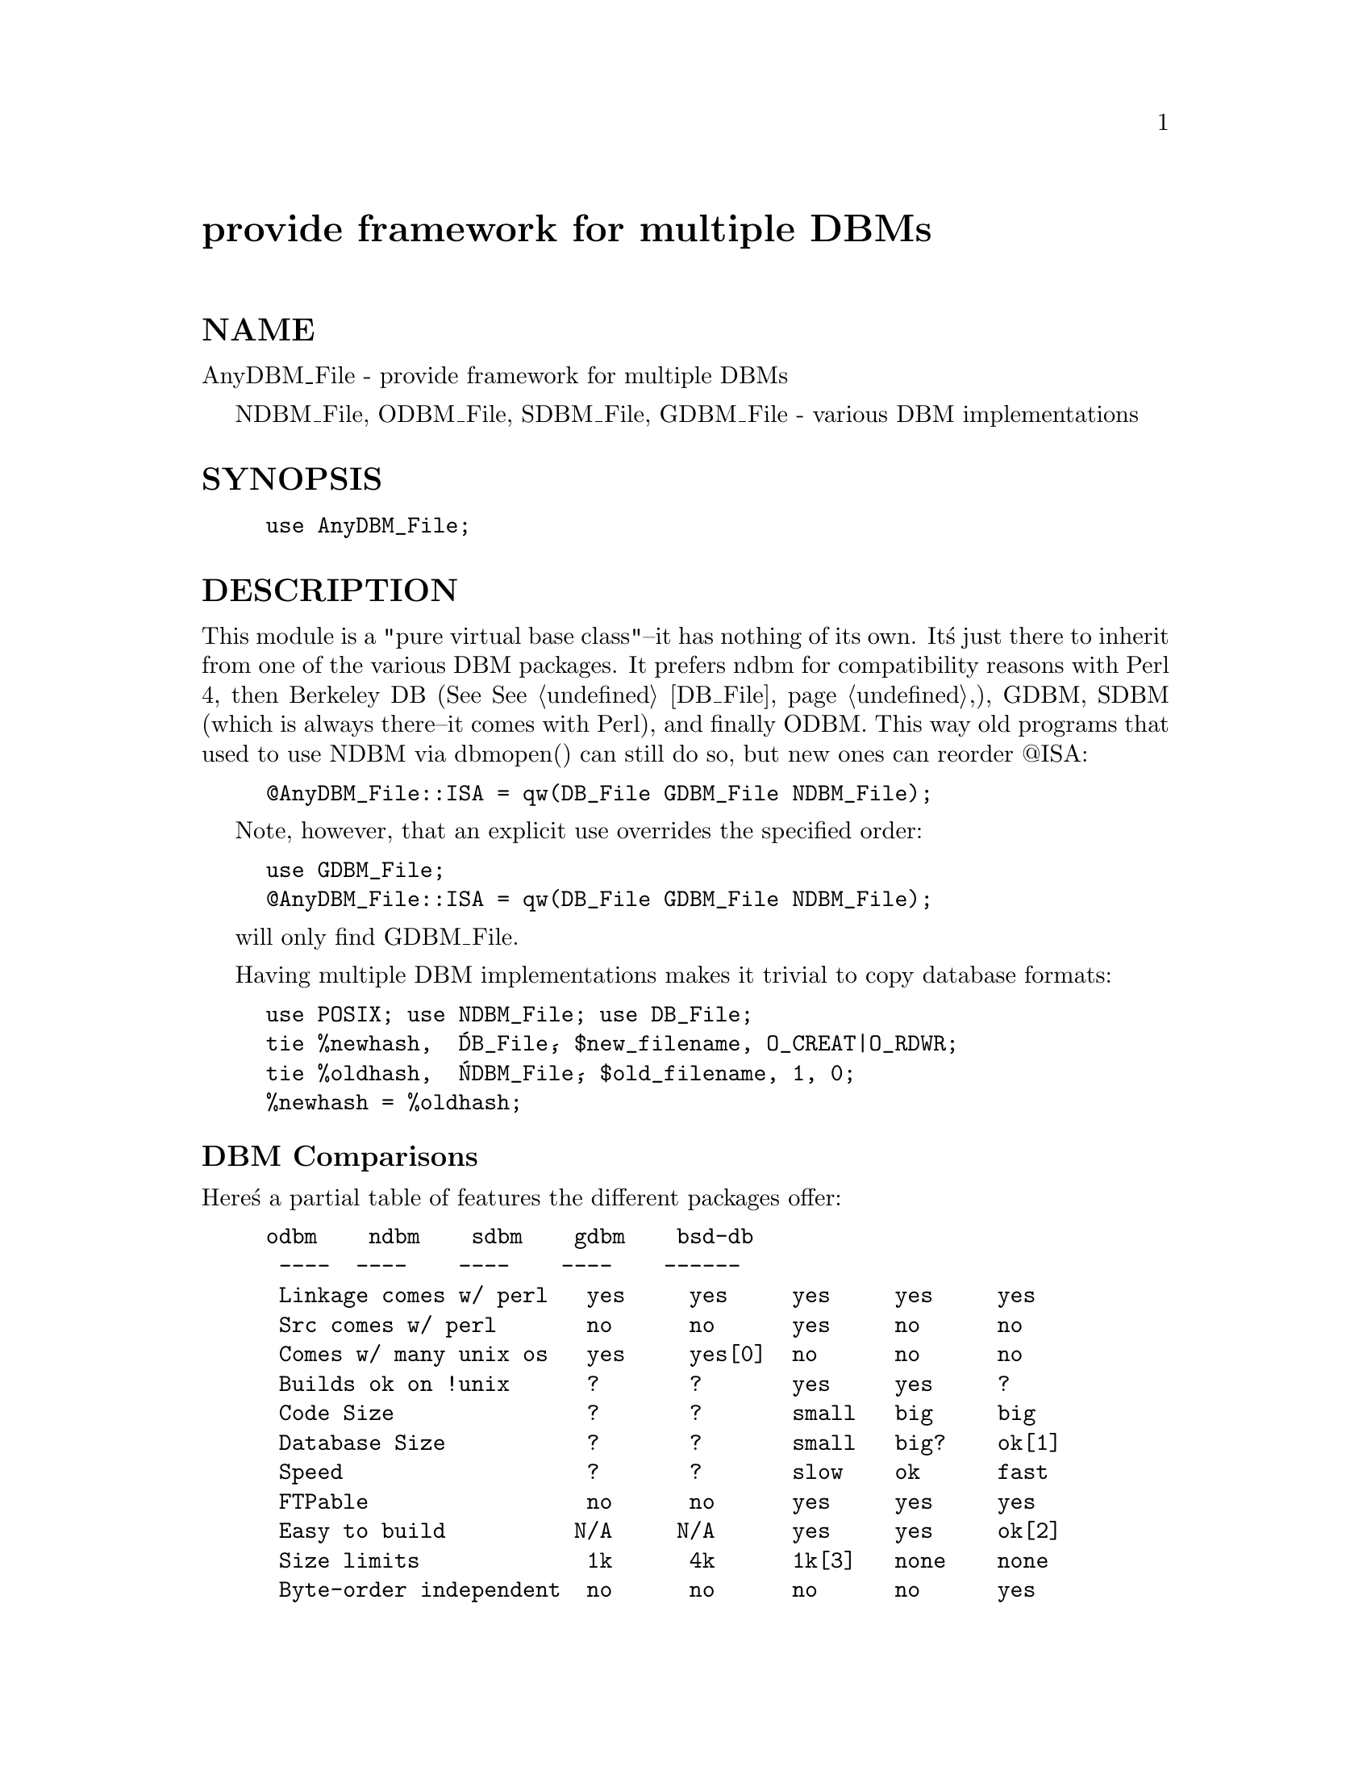 @node AnyDBM_File, Apache, Alias, Module List
@unnumbered provide framework for multiple DBMs


@unnumberedsec NAME

AnyDBM_File - provide framework for multiple DBMs

NDBM_File, ODBM_File, SDBM_File, GDBM_File - various DBM implementations

@unnumberedsec SYNOPSIS

@example
use AnyDBM_File;
@end example

@unnumberedsec DESCRIPTION

This module is a "pure virtual base class"--it has nothing of its own.
It@'s just there to inherit from one of the various DBM packages.  It
prefers ndbm for compatibility reasons with Perl 4, then Berkeley DB (See
@xref{DB_File,DB_File},), GDBM, SDBM (which is always there--it comes with Perl), and
finally ODBM.   This way old programs that used to use NDBM via dbmopen()
can still do so, but new ones can reorder @@ISA:

@example
@@AnyDBM_File::ISA = qw(DB_File GDBM_File NDBM_File);
@end example

Note, however, that an explicit use overrides the specified order:

@example
use GDBM_File;
@@AnyDBM_File::ISA = qw(DB_File GDBM_File NDBM_File);
@end example

will only find GDBM_File.

Having multiple DBM implementations makes it trivial to copy database formats:

@example
use POSIX; use NDBM_File; use DB_File;
tie %newhash,  @'DB_File@', $new_filename, O_CREAT|O_RDWR;
tie %oldhash,  @'NDBM_File@', $old_filename, 1, 0;
%newhash = %oldhash;
@end example

@unnumberedsubsec DBM Comparisons

Here@'s a partial table of features the different packages offer:

@example
odbm    ndbm    sdbm    gdbm    bsd-db
			 ----	 ----    ----    ----    ------
 Linkage comes w/ perl   yes     yes     yes     yes     yes
 Src comes w/ perl       no      no      yes     no      no
 Comes w/ many unix os   yes     yes[0]  no      no      no
 Builds ok on !unix      ?       ?       yes     yes     ?
 Code Size               ?       ?       small   big     big
 Database Size           ?       ?       small   big?    ok[1]
 Speed                   ?       ?       slow    ok      fast
 FTPable                 no      no      yes     yes     yes
 Easy to build          N/A     N/A      yes     yes     ok[2]
 Size limits             1k      4k      1k[3]   none    none
 Byte-order independent  no      no      no      no      yes
 Licensing restrictions  ?       ?       no      yes     no
@end example

@table @asis
@item [0] 
on mixed universe machines, may be in the bsd compat library,
which is often shunned.

@item [1] 
Can be trimmed if you compile for one access method.

@item [2] 
See @xref{DB_File,DB_File},. 
Requires symbolic links.  

@item [3] 
By default, but can be redefined.

@end table
@unnumberedsec SEE ALSO

dbm(3), ndbm(3), DB_File(3)

